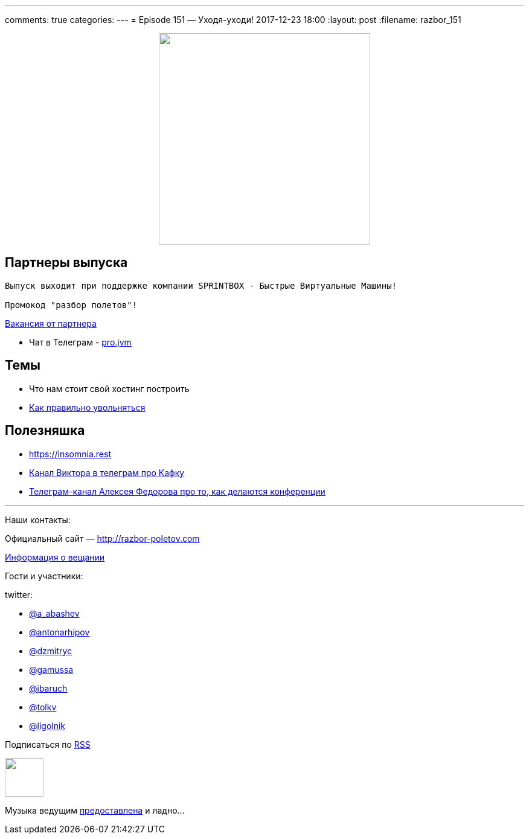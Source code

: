 ---
comments: true
categories: 
---
= Episode 151 — Уходя-уходи!
2017-12-23 18:00
:layout: post
:filename: razbor_151

++++
<div class="separator" style="clear: both; text-align: center;">
<a href="http://razbor-poletov.com/images/razbor_151_text.jpg" imageanchor="1" style="margin-left: 1em; margin-right: 1em;"><img border="0" height="350" src="http://razbor-poletov.com/images/razbor_151_text.jpg" width="350" /></a>
</div>
++++

== Партнеры выпуска
----
Выпуск выходит при поддержке компании SPRINTBOX - Быстрые Виртуальные Машины!

Промокод "разбор полетов"!
----

https://spb.hh.ru/vacancy/23476432[Вакансия от партнера]

* Чат в Телеграм - https://t.me/jvmchat[pro.jvm]


== Темы 

* Что нам стоит свой хостинг построить
* https://twitter.com/krems5/status/905153805242822656[Как правильно увольняться]

== Полезняшка

* https://insomnia.rest 
* https://t.me/AwesomeKafka_ru[Канал Виктора в телеграм про Кафку]
* https://t.me/tradeoffs[Телеграм-канал Алексея Федорова про то, как делаются конференции]


'''

Наши контакты:

Официальный сайт — http://razbor-poletov.com[http://razbor-poletov.com]

http://razbor-poletov.com/broadcast.html[Информация о вещании]

Гости и участники:

twitter:

  * https://twitter.com/a_abashev[@a_abashev]
  * https://twitter.com/antonarhipov[@antonarhipov]
  * https://twitter.com/dzmitryc[@dzmitryc]
  * https://twitter.com/gamussa[@gamussa]
  * https://twitter.com/jbaruch[@jbaruch]
  * https://twitter.com/tolkv[@tolkv]
  * https://twitter.com/ligolnik[@ligolnik]

++++
<!-- player goes here-->

<audio preload="none">
   <source src="http://traffic.libsyn.com/razborpoletov/razbor_151.mp3" type="audio/mp3" />
   Your browser does not support the audio tag.
</audio>
++++

Подписаться по http://feeds.feedburner.com/razbor-podcast[RSS]

++++
<!-- episode file link goes here-->
<a href="http://traffic.libsyn.com/razborpoletov/razbor_151.mp3" imageanchor="1" style="clear: left; margin-bottom: 1em; margin-left: auto; margin-right: 2em;"><img border="0" height="64" src="http://2.bp.blogspot.com/-qkfh8Q--dks/T0gixAMzuII/AAAAAAAAHD0/O5LbF3vvBNQ/s200/1330127522_mp3.png" width="64" /></a>
++++

Музыка ведущим http://www.audiobank.fm/single-music/27/111/More-And-Less/[предоставлена] и ладно...
